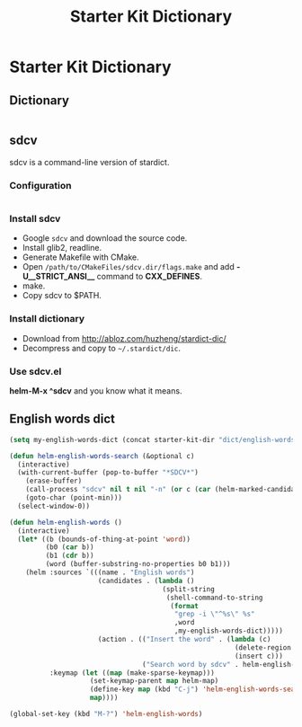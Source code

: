 #+TITLE: Starter Kit Dictionary
#+OPTIONS: toc:nil num:nil ^:nil

* Starter Kit Dictionary
** Dictionary

#+BEGIN_SRC emacs-lisp
#+END_SRC

** sdcv
sdcv is a command-line version of stardict.
*** Configuration

#+begin_src emacs-lisp
#+end_src

*** Install sdcv
+ Google =sdcv= and download the source code.
+ Install glib2, readline.
+ Generate Makefile with CMake.
+ Open =/path/to/CMakeFiles/sdcv.dir/flags.make= and add *-U__STRICT_ANSI__*
  command to *CXX_DEFINES*.
+ make.
+ Copy sdcv to $PATH.

*** Install dictionary
+ Download from http://abloz.com/huzheng/stardict-dic/
+ Decompress and copy to =~/.stardict/dic=.

*** Use sdcv.el
*helm-M-x ^sdcv* and you know what it means.

** English words dict

#+begin_src emacs-lisp
(setq my-english-words-dict (concat starter-kit-dir "dict/english-words.txt"))

(defun helm-english-words-search (&optional c)
  (interactive)
  (with-current-buffer (pop-to-buffer "*SDCV*")
    (erase-buffer)
    (call-process "sdcv" nil t nil "-n" (or c (car (helm-marked-candidates))))
    (goto-char (point-min)))
  (select-window-0))

(defun helm-english-words ()
  (interactive)
  (let* ((b (bounds-of-thing-at-point 'word))
         (b0 (car b))
         (b1 (cdr b))
         (word (buffer-substring-no-properties b0 b1)))
    (helm :sources `(((name . "English words")
                      (candidates . (lambda ()
                                      (split-string
                                       (shell-command-to-string
                                        (format
                                         "grep -i \"^%s\" %s"
                                         ,word
                                         ,my-english-words-dict)))))
                      (action . (("Insert the word" . (lambda (c)
                                                        (delete-region ,b0 ,b1)
                                                        (insert c)))
                                 ("Search word by sdcv" . helm-english-words-search)))))
          :keymap (let ((map (make-sparse-keymap)))
                    (set-keymap-parent map helm-map)
                    (define-key map (kbd "C-j") 'helm-english-words-search)
                    map))))

(global-set-key (kbd "M-?") 'helm-english-words)
#+end_src
